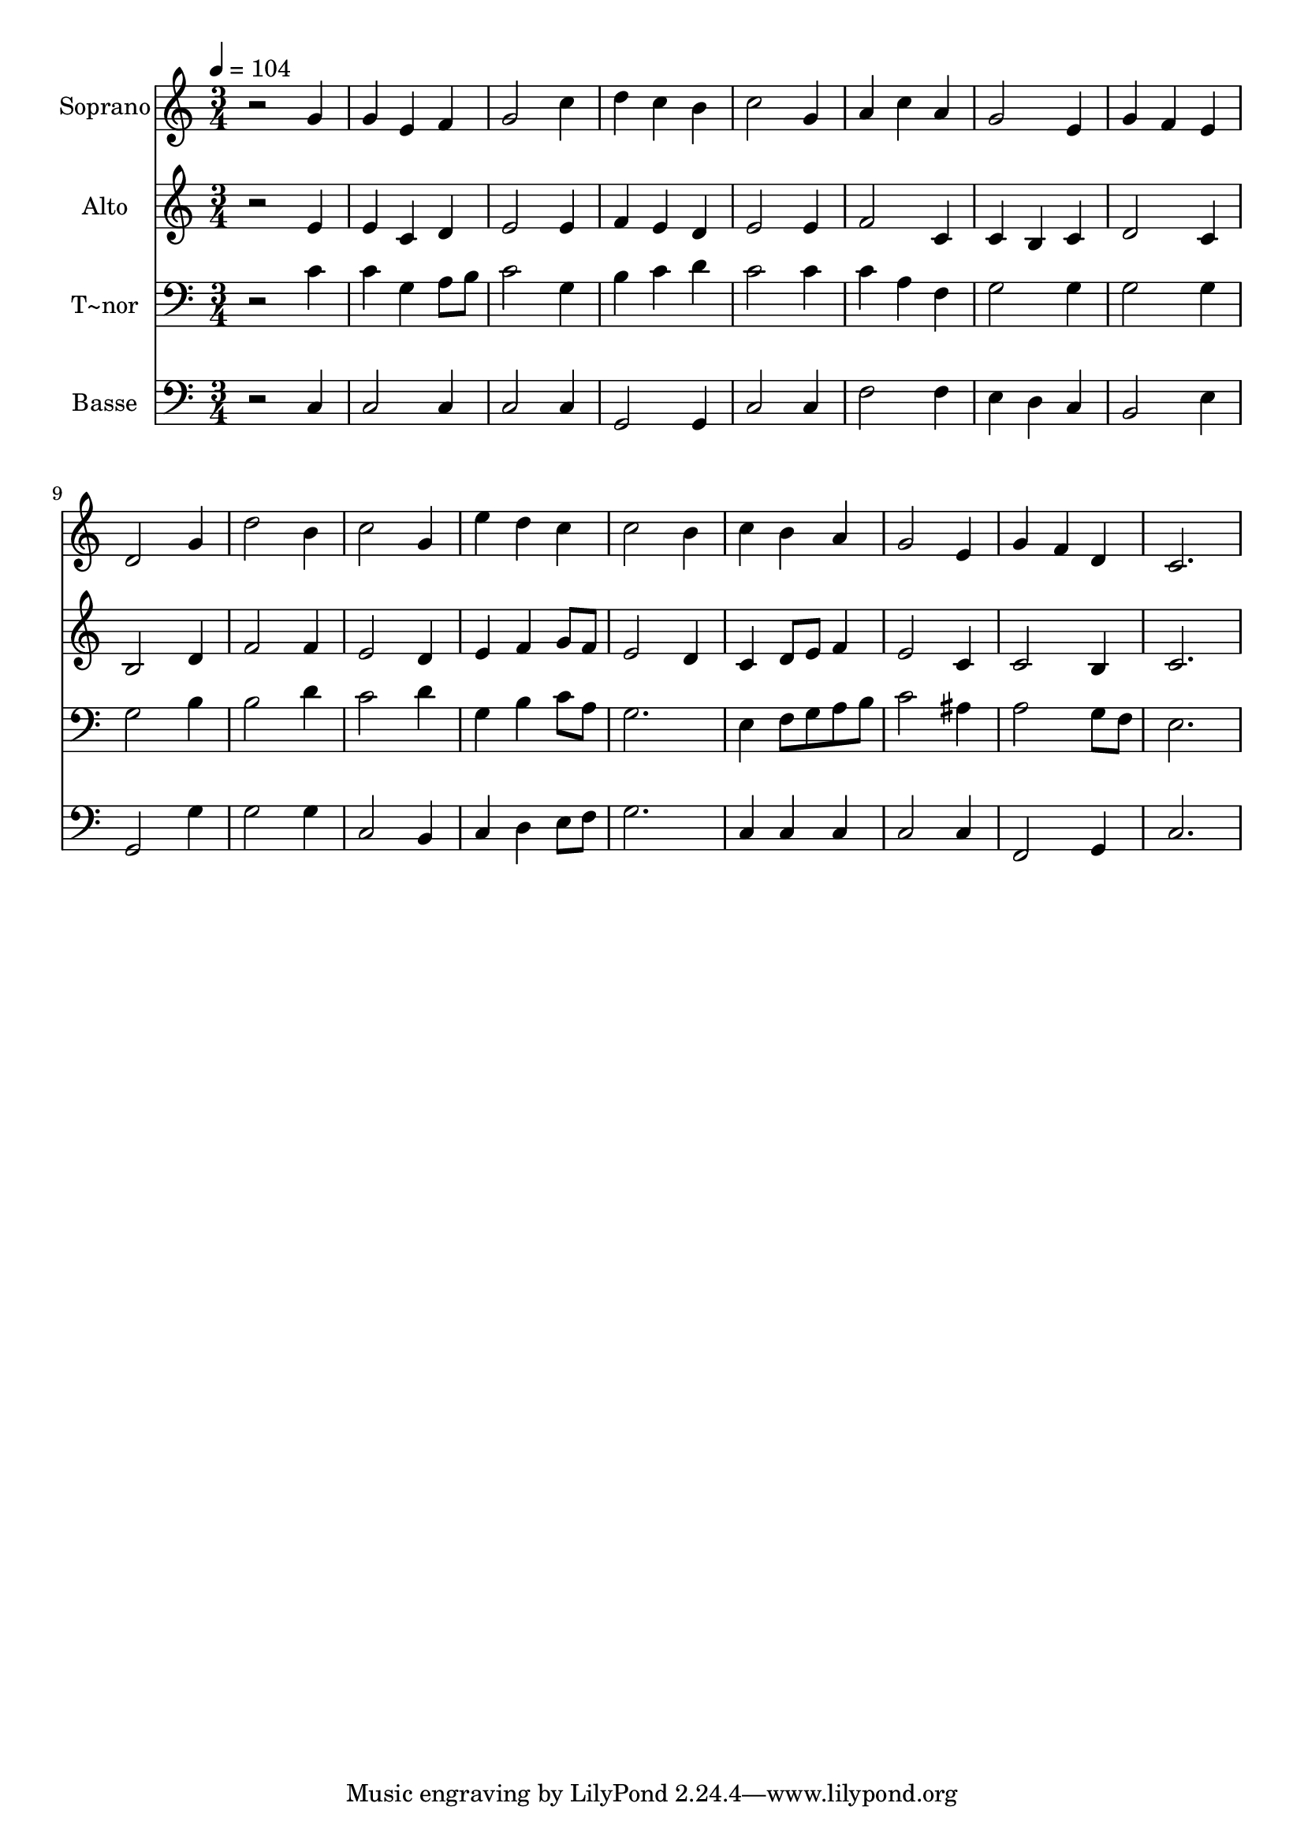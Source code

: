 % Lily was here -- automatically converted by /usr/bin/midi2ly from 153.mid
\version "2.14.0"

\layout {
  \context {
    \Voice
    \remove "Note_heads_engraver"
    \consists "Completion_heads_engraver"
    \remove "Rest_engraver"
    \consists "Completion_rest_engraver"
  }
}

trackAchannelA = {
  
  \time 3/4 
  
  \tempo 4 = 104 
  
}

trackA = <<
  \context Voice = voiceA \trackAchannelA
>>


trackBchannelA = {
  
  \set Staff.instrumentName = "Soprano"
  
}

trackBchannelB = \relative c {
  r2 g''4 
  | % 2
  g e f 
  | % 3
  g2 c4 
  | % 4
  d c b 
  | % 5
  c2 g4 
  | % 6
  a c a 
  | % 7
  g2 e4 
  | % 8
  g f e 
  | % 9
  d2 g4 
  | % 10
  d'2 b4 
  | % 11
  c2 g4 
  | % 12
  e' d c 
  | % 13
  c2 b4 
  | % 14
  c b a 
  | % 15
  g2 e4 
  | % 16
  g f d 
  | % 17
  c2. 
  | % 18
  
}

trackB = <<
  \context Voice = voiceA \trackBchannelA
  \context Voice = voiceB \trackBchannelB
>>


trackCchannelA = {
  
  \set Staff.instrumentName = "Alto"
  
}

trackCchannelC = \relative c {
  r2 e'4 
  | % 2
  e c d 
  | % 3
  e2 e4 
  | % 4
  f e d 
  | % 5
  e2 e4 
  | % 6
  f2 c4 
  | % 7
  c b c 
  | % 8
  d2 c4 
  | % 9
  b2 d4 
  | % 10
  f2 f4 
  | % 11
  e2 d4 
  | % 12
  e f g8 f 
  | % 13
  e2 d4 
  | % 14
  c d8 e f4 
  | % 15
  e2 c4 
  | % 16
  c2 b4 
  | % 17
  c2. 
  | % 18
  
}

trackC = <<
  \context Voice = voiceA \trackCchannelA
  \context Voice = voiceB \trackCchannelC
>>


trackDchannelA = {
  
  \set Staff.instrumentName = "T~nor"
  
}

trackDchannelC = \relative c {
  r2 c'4 
  | % 2
  c g a8 b 
  | % 3
  c2 g4 
  | % 4
  b c d 
  | % 5
  c2 c4 
  | % 6
  c a f 
  | % 7
  g2 g4 
  | % 8
  g2 g4 
  | % 9
  g2 b4 
  | % 10
  b2 d4 
  | % 11
  c2 d4 
  | % 12
  g, b c8 a 
  | % 13
  g2. 
  | % 14
  e4 f8 g a b 
  | % 15
  c2 ais4 
  | % 16
  a2 g8 f 
  | % 17
  e2. 
  | % 18
  
}

trackD = <<

  \clef bass
  
  \context Voice = voiceA \trackDchannelA
  \context Voice = voiceB \trackDchannelC
>>


trackEchannelA = {
  
  \set Staff.instrumentName = "Basse"
  
}

trackEchannelC = \relative c {
  r2 c4 
  | % 2
  c2 c4 
  | % 3
  c2 c4 
  | % 4
  g2 g4 
  | % 5
  c2 c4 
  | % 6
  f2 f4 
  | % 7
  e d c 
  | % 8
  b2 e4 
  | % 9
  g,2 g'4 
  | % 10
  g2 g4 
  | % 11
  c,2 b4 
  | % 12
  c d e8 f 
  | % 13
  g2. 
  | % 14
  c,4 c c 
  | % 15
  c2 c4 
  | % 16
  f,2 g4 
  | % 17
  c2. 
  | % 18
  
}

trackE = <<

  \clef bass
  
  \context Voice = voiceA \trackEchannelA
  \context Voice = voiceB \trackEchannelC
>>


\score {
  <<
    \context Staff=trackB \trackA
    \context Staff=trackB \trackB
    \context Staff=trackC \trackA
    \context Staff=trackC \trackC
    \context Staff=trackD \trackA
    \context Staff=trackD \trackD
    \context Staff=trackE \trackA
    \context Staff=trackE \trackE
  >>
  \layout {}
  \midi {}
}
